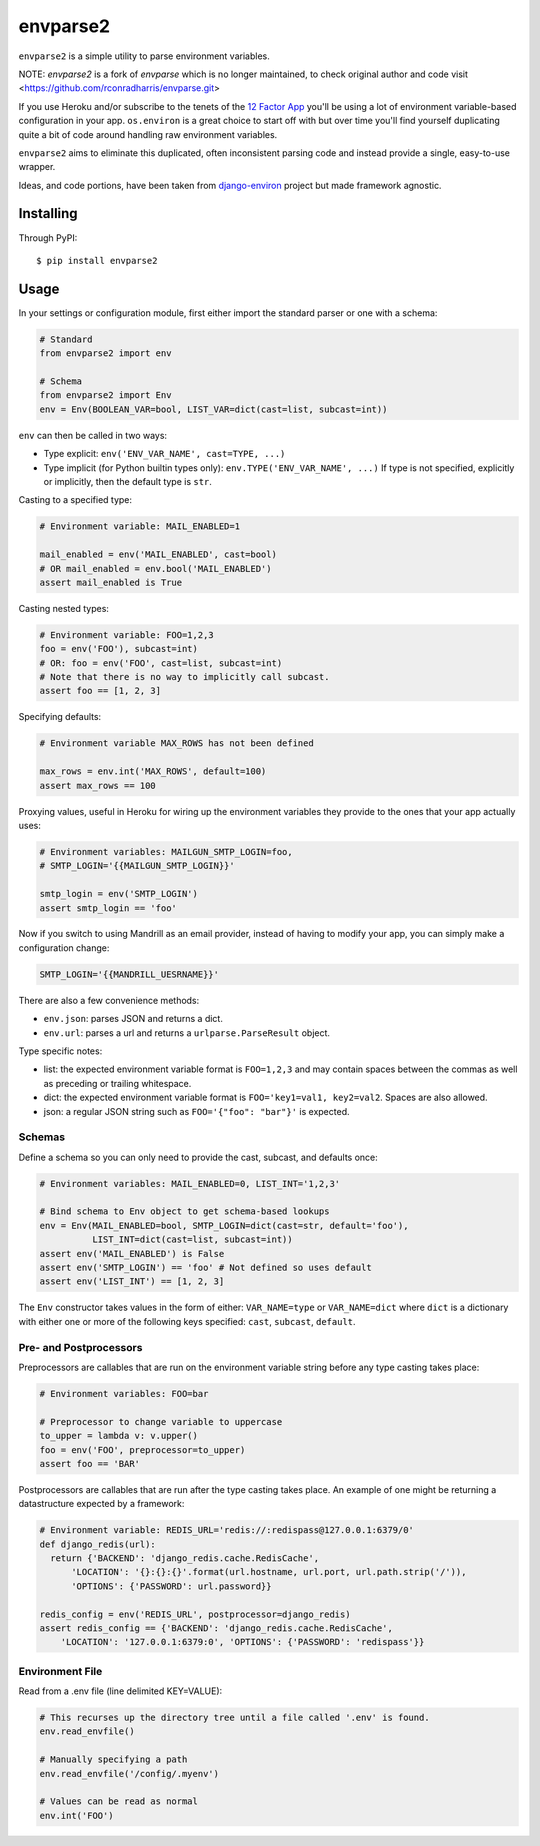 envparse2
=========

``envparse2`` is a simple utility to parse environment variables.

NOTE: `envparse2` is a fork of `envparse` which is no longer maintained, to check
original author and code visit <https://github.com/rconradharris/envparse.git>

If you use Heroku and/or subscribe to the tenets of the
`12 Factor App <http://www.12factor.net/>`_
you'll be using a lot of environment variable-based configuration in your app.
``os.environ`` is a great choice to start off with but over time you'll find
yourself duplicating quite a bit of code around handling raw environment
variables.

``envparse2`` aims to eliminate this duplicated, often inconsistent parsing
code and instead provide a single, easy-to-use wrapper.

Ideas, and code portions, have been taken from `django-environ
<https://github.com/joke2k/django-environ>`_ project but made framework
agnostic.


Installing
----------
Through PyPI::

    $ pip install envparse2

Usage
-----
In your settings or configuration module, first either import the standard
parser or one with a schema:

.. code-block:: python

    # Standard
    from envparse2 import env

    # Schema
    from envparse2 import Env
    env = Env(BOOLEAN_VAR=bool, LIST_VAR=dict(cast=list, subcast=int))


``env`` can then be called in two ways:

* Type explicit: ``env('ENV_VAR_NAME', cast=TYPE, ...)``
* Type implicit (for Python builtin types only): ``env.TYPE('ENV_VAR_NAME', ...)``
  If type is not specified, explicitly or implicitly, then the default
  type is ``str``.


Casting to a specified type:

.. code-block:: python

    # Environment variable: MAIL_ENABLED=1

    mail_enabled = env('MAIL_ENABLED', cast=bool)
    # OR mail_enabled = env.bool('MAIL_ENABLED')
    assert mail_enabled is True

Casting nested types:

.. code-block:: python

    # Environment variable: FOO=1,2,3
    foo = env('FOO'), subcast=int)
    # OR: foo = env('FOO', cast=list, subcast=int)
    # Note that there is no way to implicitly call subcast.
    assert foo == [1, 2, 3]

Specifying defaults:

.. code-block:: python

    # Environment variable MAX_ROWS has not been defined

    max_rows = env.int('MAX_ROWS', default=100)
    assert max_rows == 100

Proxying values, useful in Heroku for wiring up the environment variables they
provide to the ones that your app actually uses:

.. code-block:: python

    # Environment variables: MAILGUN_SMTP_LOGIN=foo,
    # SMTP_LOGIN='{{MAILGUN_SMTP_LOGIN}}'

    smtp_login = env('SMTP_LOGIN')
    assert smtp_login == 'foo'

Now if you switch to using Mandrill as an email provider, instead of having to
modify your app, you can simply make a configuration change:

.. code-block:: bash

    SMTP_LOGIN='{{MANDRILL_UESRNAME}}'

There are also a few convenience methods:

* ``env.json``: parses JSON and returns a dict.
* ``env.url``: parses a url and returns a ``urlparse.ParseResult`` object.


Type specific notes:

* list: the expected environment variable format is ``FOO=1,2,3`` and may
  contain spaces between the commas as well as preceding or trailing whitespace.
* dict: the expected environment variable format is ``FOO='key1=val1,
  key2=val2``. Spaces are also allowed.
* json: a regular JSON string such as ``FOO='{"foo": "bar"}'`` is expected.


Schemas
~~~~~~~
Define a schema so you can only need to provide the cast, subcast, and defaults
once:

.. code-block:: python

    # Environment variables: MAIL_ENABLED=0, LIST_INT='1,2,3'

    # Bind schema to Env object to get schema-based lookups
    env = Env(MAIL_ENABLED=bool, SMTP_LOGIN=dict(cast=str, default='foo'),
              LIST_INT=dict(cast=list, subcast=int))
    assert env('MAIL_ENABLED') is False
    assert env('SMTP_LOGIN') == 'foo' # Not defined so uses default
    assert env('LIST_INT') == [1, 2, 3]

The ``Env`` constructor takes values in the form of either: ``VAR_NAME=type``
or ``VAR_NAME=dict`` where ``dict`` is a dictionary with either one or more of
the following keys specified: ``cast``, ``subcast``, ``default``.


Pre- and Postprocessors
~~~~~~~~~~~~~~~~~~~~~~~
Preprocessors are callables that are run on the environment variable string
before any type casting takes place:

.. code-block:: python

    # Environment variables: FOO=bar

    # Preprocessor to change variable to uppercase
    to_upper = lambda v: v.upper()
    foo = env('FOO', preprocessor=to_upper)
    assert foo == 'BAR'

Postprocessors are callables that are run after the type casting takes place.
An example of one might be returning a datastructure expected by a framework:

.. code-block:: python

    # Environment variable: REDIS_URL='redis://:redispass@127.0.0.1:6379/0'
    def django_redis(url):
      return {'BACKEND': 'django_redis.cache.RedisCache',
          'LOCATION': '{}:{}:{}'.format(url.hostname, url.port, url.path.strip('/')),
          'OPTIONS': {'PASSWORD': url.password}}

    redis_config = env('REDIS_URL', postprocessor=django_redis)
    assert redis_config == {'BACKEND': 'django_redis.cache.RedisCache',
        'LOCATION': '127.0.0.1:6379:0', 'OPTIONS': {'PASSWORD': 'redispass'}}


Environment File
~~~~~~~~~~~~~~~~
Read from a .env file (line delimited KEY=VALUE):

.. code-block:: python

    # This recurses up the directory tree until a file called '.env' is found.
    env.read_envfile()

    # Manually specifying a path
    env.read_envfile('/config/.myenv')

    # Values can be read as normal
    env.int('FOO')
